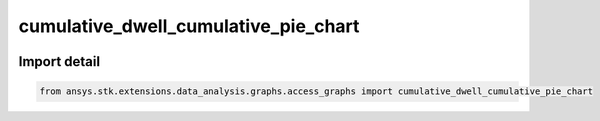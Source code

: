 cumulative_dwell_cumulative_pie_chart
=====================================

.. image:: /graph_images_temp/test_cumulative_dwell_cumulative_pie_chart.png
  :width: 600
  :alt: image of output from cumulative_dwell_cumulative_pie_chart

.. py:function:: cumulative_dwell_cumulative_pie_chart(stk_object: ~Access, start_time: ~typing.Any = None, stop_time: ~typing.Any = None, color_list: list[~typing.Any] = None) -> ~matplotlib.figure.Figure, ~matplotlib.axes.Axes
    :canonical: ansys.stk.extensions.data_analysis.graphs.access_graphs.cumulative_dwell_cumulative_pie_chart

    Create graph showing access interval durations as a cumulative pie chart.

    This graph wrapper was generated from `AGI\\STK12\\STKData\\Styles\\Access\\Cumulative Dwell.rsg`.

    :Parameters:

        **stk_object** : :obj:`~ansys.stk.core.stkobjects.Access`
        The STK Access object.

        **start_time** : :obj:`~typing.Any`
        The start time of the calculation.

        **stop_time** : :obj:`~typing.Any`
        The stop time of the calculation.

        **color_list** : :obj:`~list` of :obj:`~typing.Any`
        The colors with which to color the pie chart slices (the default is None). Must have length >= 2.



    :Returns:

        :obj:`~matplotlib.figure.Figure`
        The newly created figure.

        :obj:`~matplotlib.axes.Axes`
        The newly created axes.


.. py:currentmodule:: cumulative_dwell_cumulative_pie_chart


Import detail
-------------

.. code-block:: python

    from ansys.stk.extensions.data_analysis.graphs.access_graphs import cumulative_dwell_cumulative_pie_chart



